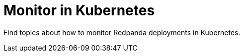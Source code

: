 = Monitor in Kubernetes
:description: Find topics about how to monitor Redpanda deployments in Kubernetes.
:page-layout: index
:page-aliases: manage:kubernetes/monitor.adoc
:page-categories: Management, Monitoring
:env-kubernetes: true


{description}